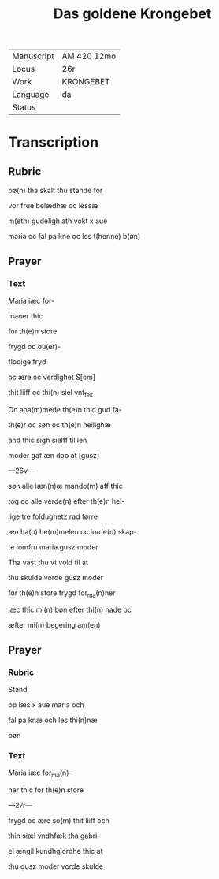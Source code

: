#+TITLE: Das goldene Krongebet

|------------+-------------|
| Manuscript | AM 420 12mo |
| Locus      | 26r         |
| Work       | KRONGEBET   |
| Language   | da          |
| Status     |             |
|------------+-------------|

* Transcription
** Rubric
bø(n) tha skalt thu stande for

vor frue belædhæ oc lessæ

m(eth) gudeligh ath vokt x aue

maria oc fal pa kne oc les t(henne) b(øn)

** Prayer
*** Text
[[red 5][M]]aria iæc for-

maner thic

for th(e)n store

frygd oc ou(er)-

flodige fryd

oc ære oc verdighet S[om]

thit liiff oc thi(n) siel vnt_fek

Oc ana(m)mede th(e)n thid gud fa-

th(e)r oc søn oc th(e)n hellighæ

and thic sigh sielff til ien

moder gaf æn doo at [gusz]

---26v---

søn alle iæn(n)æ mando(m) aff thic

tog oc alle verde(n) efter th(e)n hel-

lige tre foldughetz rad førre

æn ha(n) he(m)melen oc iorde(n) skap-

te iomfru maria gusz moder

Tha vast thu vt vold til at 

thu skulde vorde gusz moder

for th(e)n store frygd for_ma(n)ner

iæc thic mi(n) bøn efter thi(n) nade oc

æfter mi(n) begering am(en)
** Prayer
*** Rubric
Stand

op læs x aue maria och

fal pa knæ och les thi(n)næ

bøn
*** Text
[[red 2][M]]aria iæc for_ma(n)-

ner thic for th(e)n store

---27r---

frygd oc ære so(m) thit liiff och

thin siæl vndhfæk tha gabri-

el ængil kundhgiordhe thic at

thu gusz moder vorde skulde
